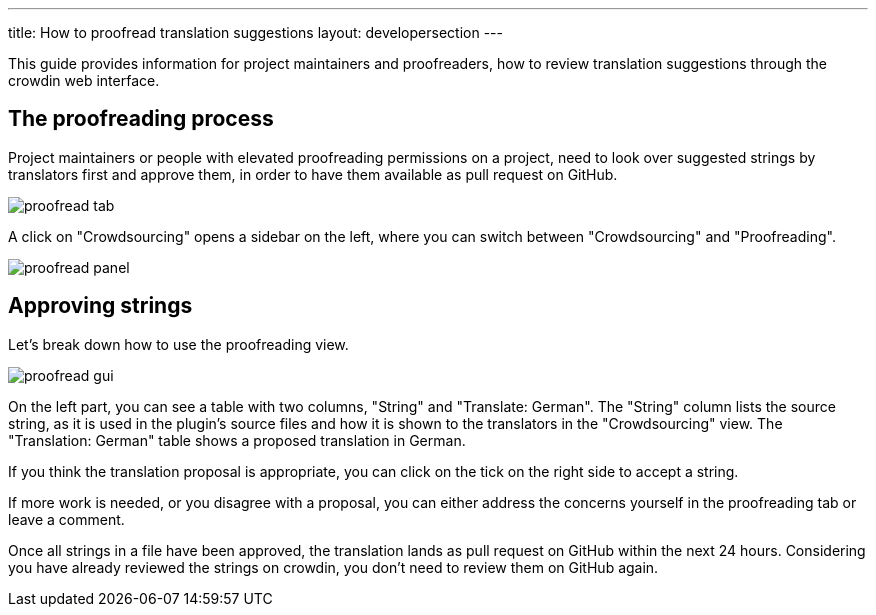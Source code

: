 ---
title: How to proofread translation suggestions
layout: developersection
---

This guide provides information for project maintainers and proofreaders, how to review translation suggestions through the crowdin web interface.

== The proofreading process

Project maintainers or people with elevated proofreading permissions on a project, need to look over suggested strings by translators first and approve them, in order to have them available as pull request on GitHub.

image::/images/developer/crowdin/proofread-tab.png[]

A click on "Crowdsourcing" opens a sidebar on the left, where you can switch between "Crowdsourcing" and "Proofreading".

image::/images/developer/crowdin/proofread-panel.png[]

== Approving strings

Let's break down how to use the proofreading view.

image::/images/developer/crowdin/proofread-gui.png[]

On the left part, you can see a table with two columns, "String" and "Translate: German". The "String" column lists the source string, as it is used in the plugin's source files and how it is shown to the translators in the "Crowdsourcing" view. The "Translation: German" table shows a proposed translation in German.

If you think the translation proposal is appropriate, you can click on the tick on the right side to accept a string.

If more work is needed, or you disagree with a proposal, you can either address the concerns yourself in the proofreading tab or leave a comment.

Once all strings in a file have been approved, the translation lands as pull request on GitHub within the next 24 hours. Considering you have already reviewed the strings on crowdin, you don't need to review them on GitHub again.
